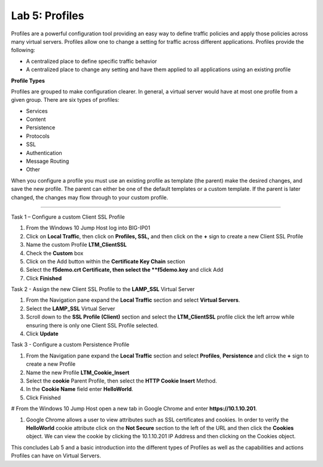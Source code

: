 Lab 5: Profiles
----------------------------------
Profiles are a powerful configuration tool providing an easy
way to define traffic policies and apply those policies across
many virtual servers.  Profiles allow one to change a setting
for traffic across different applications.   Profiles provide
the following:

-  A centralized place to define specific traffic behavior

-  A centralized place to change any setting and have them
   applied to all applications using an existing profile
   
**Profile Types**

Profiles are grouped to make configuration clearer.  In general, a virtual
server would have at most one profile from a given group.   There are six
types of profiles:

-  Services
-  Content
-  Persistence
-  Protocols
-  SSL
-  Authentication
-  Message Routing
-  Other

When you configure a profile you must use an existing profile as template (the parent)
make the desired changes, and save the new profile.   The parent can either be one of
the default templates or a custom template.  If the parent is later changed, the
changes may flow through to your custom profile.


^^^^^^^^^^^^^^^^^^^^^^^^^^^^^^^^^^^^^^^^^^^^^^^^^^^^^^^^^^^^^^^^^^^^^^^^

Task 1 – Configure a custom Client SSL Profile

#.  From the Windows 10 Jump Host log into BIG-IP01

#.  Click on **Local Traffic**, then click on **Profiles, SSL,** and then click on the 
    **+** sign to create a new Client SSL Profile
   
#.  Name the custom Profile **LTM_ClientSSL**

#.  Check the **Custom** box

#.  Click on the Add button within the **Certificate Key Chain** section

#.  Select the **f5demo.crt Certificate, then select the **f5demo.key** and click Add

#.  Click **Finished**

Task 2 - Assign the new Client SSL Profile to the **LAMP_SSL** Virtual Server

#.  From the Navigation pane expand the **Local Traffic** section and select
    **Virtual Servers**.
    
#.  Select the **LAMP_SSL** Virtual Server

#.  Scroll down to the **SSL Profile (Client)** section and select the **LTM_ClientSSL** profile
    click the left arrow while ensuring there is only one Client SSL Profile selected.
    
#.  Click **Update**

Task 3 - Configure a custom Persistence Profile

#.  From the Navigation pane expand the **Local Traffic** section and select
    **Profiles**, **Persistence** and click the **+** sign to create a new Profile
    
#.  Name the new Profile **LTM_Cookie_Insert**

#.  Select the **cookie** Parent Profile, then select the **HTTP Cookie Insert** Method.

#.  In the **Cookie Name** field enter **HelloWorld**.

#.  Click Finished

#   From the Windows 10 Jump Host open a new tab in Google Chrome and enter **https://10.1.10.201**.

#.  Google Chrome allows a user to view attributes such as SSL certificates and cookies.  In order to verify 
    the **HelloWorld** cookie attribute click on the **Not Secure** section to the left of the URL and then click
    the **Cookies** object.   We can view the cookie by clicking the 10.1.10.201 IP Address and then clicking on
    the Cookies object.   
    
This concludes Lab 5 and a basic introduction into the different types of Profiles  as well as the capabilities and actions
Profiles can have on Virtual Servers.




.. |image17| image:: /_static/class1/image19.png
   :width: 1.70088in
   :height: 0.61232in
.. |image18| image:: /_static/class1/image20.png
   :width: 1.70088in
   :height: 0.60540in
.. |image19| image:: /_static/class1/image21.png
   :width: 3.98717in
   :height: 1.04839in
